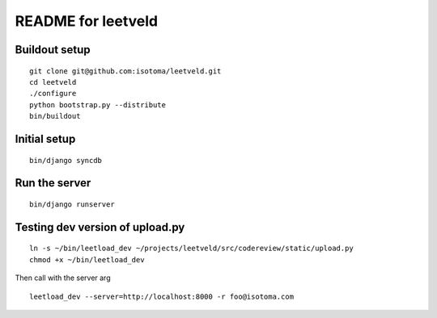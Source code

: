 ===================
README for leetveld
===================

Buildout setup
++++++++++++++

::

    git clone git@github.com:isotoma/leetveld.git
    cd leetveld
    ./configure
    python bootstrap.py --distribute
    bin/buildout

Initial setup
+++++++++++++

::

    bin/django syncdb

Run the server
++++++++++++++

::

    bin/django runserver

Testing dev version of upload.py
++++++++++++++++++++++++++++++++

::

    ln -s ~/bin/leetload_dev ~/projects/leetveld/src/codereview/static/upload.py
    chmod +x ~/bin/leetload_dev

Then call with the server arg

::

    leetload_dev --server=http://localhost:8000 -r foo@isotoma.com


